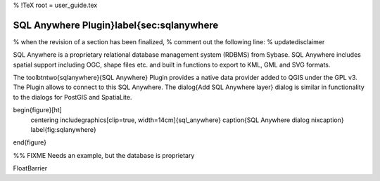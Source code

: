 %  !TeX  root  =  user_guide.tex

SQL Anywhere Plugin}\label{sec:sqlanywhere
==========================================


% when the revision of a section has been finalized, 
% comment out the following line:
% \updatedisclaimer

SQL Anywhere is a proprietary relational database management system (RDBMS) 
from Sybase. SQL Anywhere includes spatial support including OGC, shape files 
etc. and built in functions to export to KML, GML and SVG formats.

The \toolbtntwo{sqlanywhere}{SQL Anywhere} Plugin provides a native data provider 
added to QGIS under the GPL v3. The Plugin allows to connect to this SQL 
Anywhere. The \dialog{Add SQL Anywhere layer} dialog is similar in functionality 
to the dialogs for PostGIS and SpatiaLite.

\begin{figure}[ht]
   \centering
   \includegraphics[clip=true, width=14cm]{sql_anywhere}
   \caption{SQL Anywhere dialog \nixcaption}
   \label{fig:sqlanywhere}
\end{figure}

%% FIXME Needs an example, but the database is proprietary

\FloatBarrier
